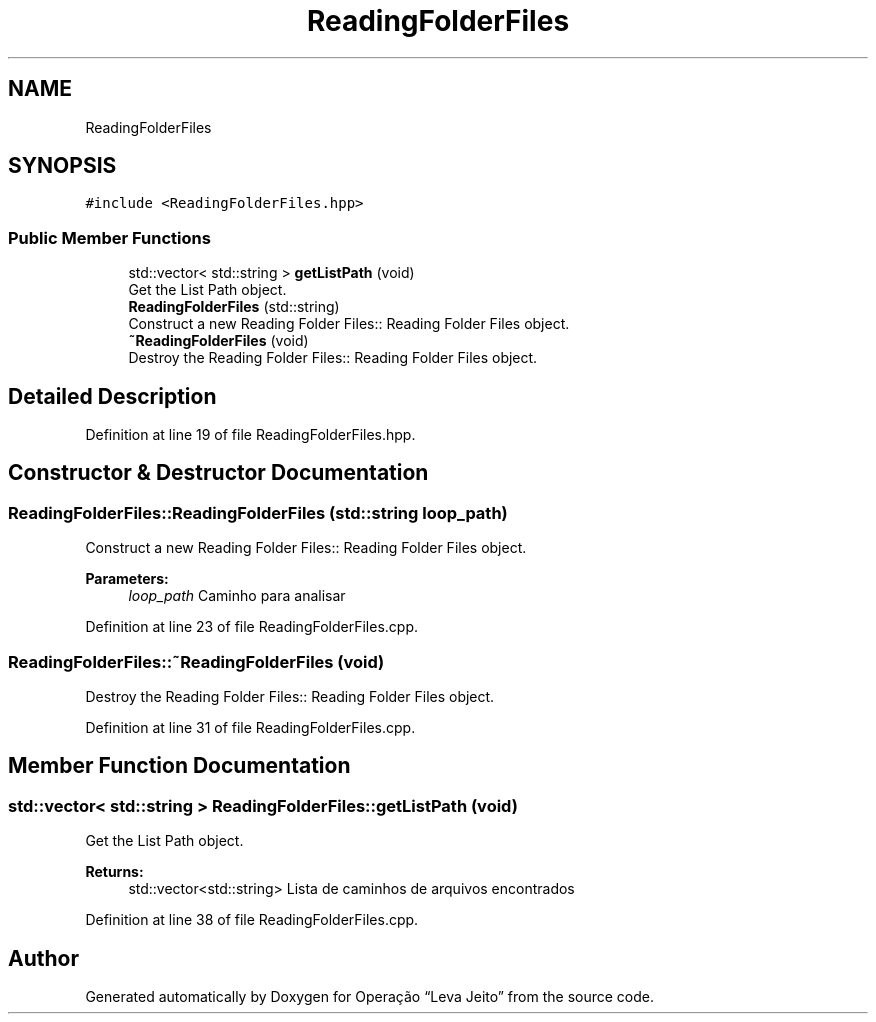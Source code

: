 .TH "ReadingFolderFiles" 3 "Fri Sep 27 2019" "Operação “Leva Jeito”" \" -*- nroff -*-
.ad l
.nh
.SH NAME
ReadingFolderFiles
.SH SYNOPSIS
.br
.PP
.PP
\fC#include <ReadingFolderFiles\&.hpp>\fP
.SS "Public Member Functions"

.in +1c
.ti -1c
.RI "std::vector< std::string > \fBgetListPath\fP (void)"
.br
.RI "Get the List Path object\&. "
.ti -1c
.RI "\fBReadingFolderFiles\fP (std::string)"
.br
.RI "Construct a new Reading Folder Files:: Reading Folder Files object\&. "
.ti -1c
.RI "\fB~ReadingFolderFiles\fP (void)"
.br
.RI "Destroy the Reading Folder Files:: Reading Folder Files object\&. "
.in -1c
.SH "Detailed Description"
.PP 
Definition at line 19 of file ReadingFolderFiles\&.hpp\&.
.SH "Constructor & Destructor Documentation"
.PP 
.SS "ReadingFolderFiles::ReadingFolderFiles (std::string loop_path)"

.PP
Construct a new Reading Folder Files:: Reading Folder Files object\&. 
.PP
\fBParameters:\fP
.RS 4
\fIloop_path\fP Caminho para analisar 
.RE
.PP

.PP
Definition at line 23 of file ReadingFolderFiles\&.cpp\&.
.SS "ReadingFolderFiles::~ReadingFolderFiles (void)"

.PP
Destroy the Reading Folder Files:: Reading Folder Files object\&. 
.PP
Definition at line 31 of file ReadingFolderFiles\&.cpp\&.
.SH "Member Function Documentation"
.PP 
.SS "std::vector< std::string > ReadingFolderFiles::getListPath (void)"

.PP
Get the List Path object\&. 
.PP
\fBReturns:\fP
.RS 4
std::vector<std::string> Lista de caminhos de arquivos encontrados 
.RE
.PP

.PP
Definition at line 38 of file ReadingFolderFiles\&.cpp\&.

.SH "Author"
.PP 
Generated automatically by Doxygen for Operação “Leva Jeito” from the source code\&.
